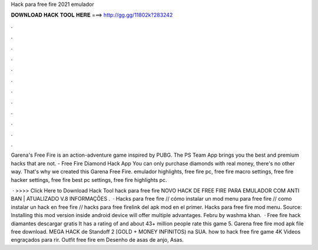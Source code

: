 Hack para free fire 2021 emulador



𝐃𝐎𝐖𝐍𝐋𝐎𝐀𝐃 𝐇𝐀𝐂𝐊 𝐓𝐎𝐎𝐋 𝐇𝐄𝐑𝐄 ===> http://gg.gg/11802k?283242



.



.



.



.



.



.



.



.



.



.



.



.

Garena's Free Fire is an action-adventure game inspired by PUBG. The PS Team App brings you the best and premium hacks that are not. - Free Fire Diamond Hack App You can only purchase diamonds with real money, there's no other way. That's why we created this Garena Free Fire. emulador highlights, free fire pc, free fire macro settings, free fire hacker settings, free fire best pc settings, free fire highlights pc.

 · >>>> Click Here to Download Hack Tool hack para free fire NOVO HACK DE FREE FIRE PARA EMULADOR COM ANTI BAN | ATUALIZADO V.8 INFORMAÇÕES .  · Hacks para free fire // cómo instalar un mod menu para free fire // como instalar un hack en free fire // hacks para free firelink del apk mod en el primer. Hacks para free fire mod menu. Source:  Installing this mod version inside android device will offer multiple advantages. Febru by washma khan.  · Free fire hack diamantes descargar gratis It has a rating of and about 43+ million people rate this game 5. Garena free fire mod apk file free download. MEGA HACK de Standoff 2 [GOLD + MONEY INFINITOS) na SUA. how to hack free fire game 4K Videos engraçados para rir. Outfit free fire em Desenho de asas de anjo, Asas.
